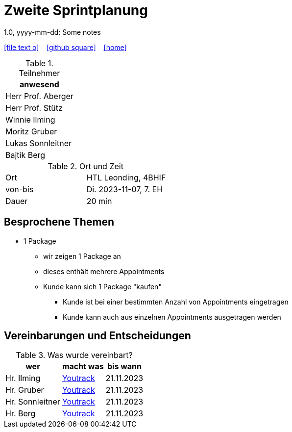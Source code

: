 = Zweite Sprintplanung
1.0, yyyy-mm-dd: Some notes
ifndef::imagesdir[:imagesdir: images]
:icons: font
//:sectnums:    // Nummerierung der Überschriften / section numbering
//:toc: left

//Need this blank line after ifdef, don't know why...
ifdef::backend-html5[]

// https://fontawesome.com/v4.7.0/icons/
icon:file-text-o[link=https://raw.githubusercontent.com/2324-4bhif-syp/2324-4bhif-syp-project-kurstermine/master/asciidocs/mom/{docname}.adoc] ‏ ‏ ‎
icon:github-square[link=https://github.com/2324-4bhif-syp/2324-4bhif-syp-project-kurstermine] ‏ ‏ ‎
icon:home[link=https://htl-leonding.github.io/]
endif::backend-html5[]


.Teilnehmer
|===
|anwesend

|Herr Prof. Aberger

|Herr Prof. Stütz

|Winnie Ilming

|Moritz Gruber

|Lukas Sonnleitner

|Bajtik Berg
|===

.Ort und Zeit
[cols=2*]
|===
|Ort
|HTL Leonding, 4BHIF

|von-bis
|Di. 2023-11-07, 7. EH
|Dauer
|20 min
|===



== Besprochene Themen

* 1 Package
** wir zeigen 1 Package an
** dieses enthält mehrere Appointments
** Kunde kann sich 1 Package "kaufen"
*** Kunde ist bei einer bestimmten Anzahl von Appointments eingetragen
*** Kunde kann auch aus einzelnen Appointments ausgetragen werden


== Vereinbarungen und Entscheidungen

.Was wurde vereinbart?
[%autowidth]
|===
|wer |macht was |bis wann

| Hr. Ilming
a| link:https://vm81.htl-leonding.ac.at/agiles/99-373/current[Youtrack]
| 21.11.2023

| Hr. Gruber
a| link:https://vm81.htl-leonding.ac.at/agiles/99-373/current[Youtrack]
| 21.11.2023

| Hr. Sonnleitner
a| link:https://vm81.htl-leonding.ac.at/agiles/99-373/current[Youtrack]
| 21.11.2023

| Hr. Berg
a| link:https://vm81.htl-leonding.ac.at/agiles/99-373/current[Youtrack]
| 21.11.2023

|===
